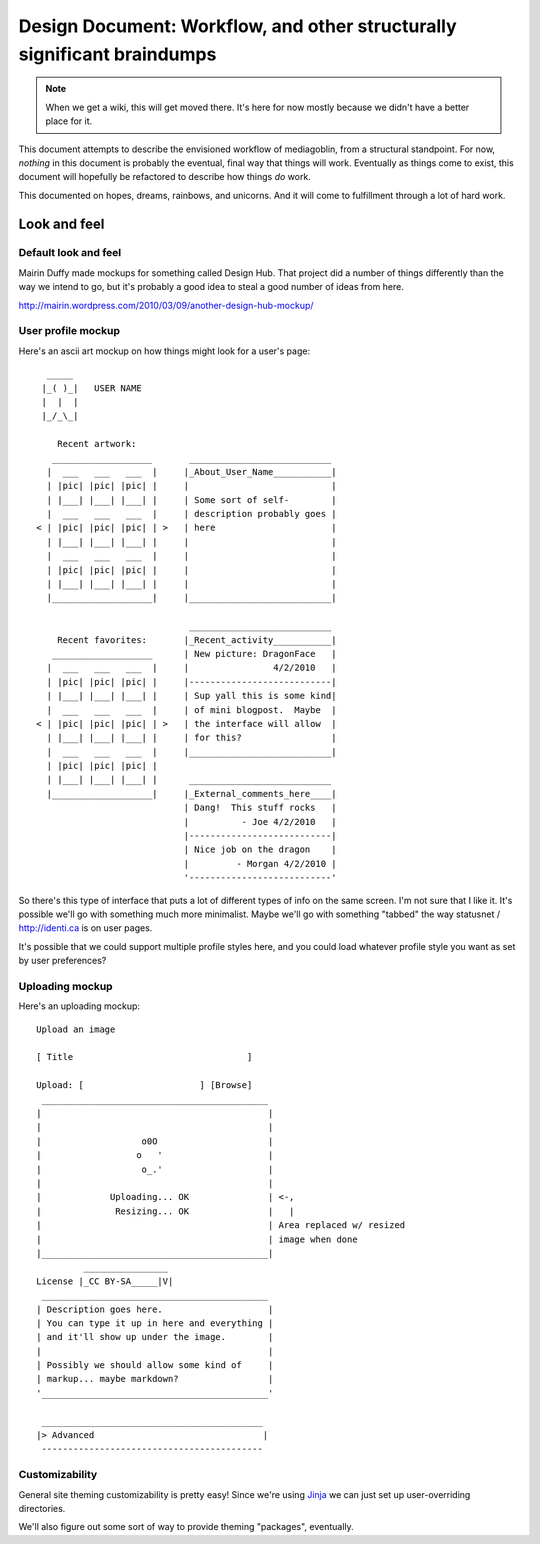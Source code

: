 ==========================================================================
 Design Document: Workflow, and other structurally significant braindumps
==========================================================================

.. Note::

   When we get a wiki, this will get moved there.  It's here for now
   mostly because we didn't have a better place for it.


This document attempts to describe the envisioned workflow of
mediagoblin, from a structural standpoint.  For now, *nothing* in this
document is probably the eventual, final way that things will work.
Eventually as things come to exist, this document will hopefully be
refactored to describe how things *do* work.

This documented on hopes, dreams, rainbows, and unicorns.  And it will
come to fulfillment through a lot of hard work.


Look and feel
=============

Default look and feel
---------------------

Mairin Duffy made mockups for something called Design Hub.  That
project did a number of things differently than the way we intend to
go, but it's probably a good idea to steal a good number of ideas from
here.

http://mairin.wordpress.com/2010/03/09/another-design-hub-mockup/

User profile mockup
-------------------

Here's an ascii art mockup on how things might look for a user's page::

      _____
     |_( )_|   USER NAME
     |  |  |
     |_/_\_|
    
        Recent artwork:
       ___________________       ___________________________
      |  ___   ___   ___  |     |_About_User_Name___________|
      | |pic| |pic| |pic| |     |                           |
      | |___| |___| |___| |     | Some sort of self-        |
      |  ___   ___   ___  |     | description probably goes |
    < | |pic| |pic| |pic| | >   | here                      |
      | |___| |___| |___| |     |                           |
      |  ___   ___   ___  |     |                           |
      | |pic| |pic| |pic| |     |                           |
      | |___| |___| |___| |     |                           |
      |___________________|     |___________________________|
    
                                 ___________________________ 
        Recent favorites:       |_Recent_activity___________|
       ___________________      | New picture: DragonFace   |
      |  ___   ___   ___  |     |                4/2/2010   |
      | |pic| |pic| |pic| |     |---------------------------|
      | |___| |___| |___| |     | Sup yall this is some kind|
      |  ___   ___   ___  |     | of mini blogpost.  Maybe  |
    < | |pic| |pic| |pic| | >   | the interface will allow  |
      | |___| |___| |___| |     | for this?                 |
      |  ___   ___   ___  |     |___________________________|
      | |pic| |pic| |pic| |     
      | |___| |___| |___| |      ___________________________ 
      |___________________|     |_External_comments_here____|
                                | Dang!  This stuff rocks   |
                                |          - Joe 4/2/2010   |
                                |---------------------------|
                                | Nice job on the dragon    |
                                |         - Morgan 4/2/2010 |
                                '---------------------------'

So there's this type of interface that puts a lot of different types
of info on the same screen.  I'm not sure that I like it.  It's
possible we'll go with something much more minimalist.  Maybe we'll go
with something "tabbed" the way statusnet / http://identi.ca is on
user pages.

It's possible that we could support multiple profile styles here,
and you could load whatever profile style you want as set by user
preferences?


Uploading mockup
----------------

Here's an uploading mockup::

     Upload an image
    
     [ Title                                 ]
    
     Upload: [                      ] [Browse]
      ___________________________________________
     |                                           |
     |                                           |
     |                   o0O                     |
     |                  o   '                    |
     |                   o_.'                    |
     |                                           |
     |             Uploading... OK               | <-,
     |              Resizing... OK               |   |
     |                                           | Area replaced w/ resized
     |                                           | image when done
     |___________________________________________|
              ________________
     License |_CC BY-SA_____|V|
      ___________________________________________
     | Description goes here.                    |
     | You can type it up in here and everything |
     | and it'll show up under the image.        |
     |                                           |
     | Possibly we should allow some kind of     |
     | markup... maybe markdown?                 |
     '___________________________________________'
    
      __________________________________________
     |> Advanced                                |
      ------------------------------------------


Customizability
---------------

General site theming customizability is pretty easy!  Since we're
using `Jinja <http://jinja.pocoo.org/docs/>`_ we can just set up
user-overriding directories.

We'll also figure out some sort of way to provide theming "packages",
eventually.


